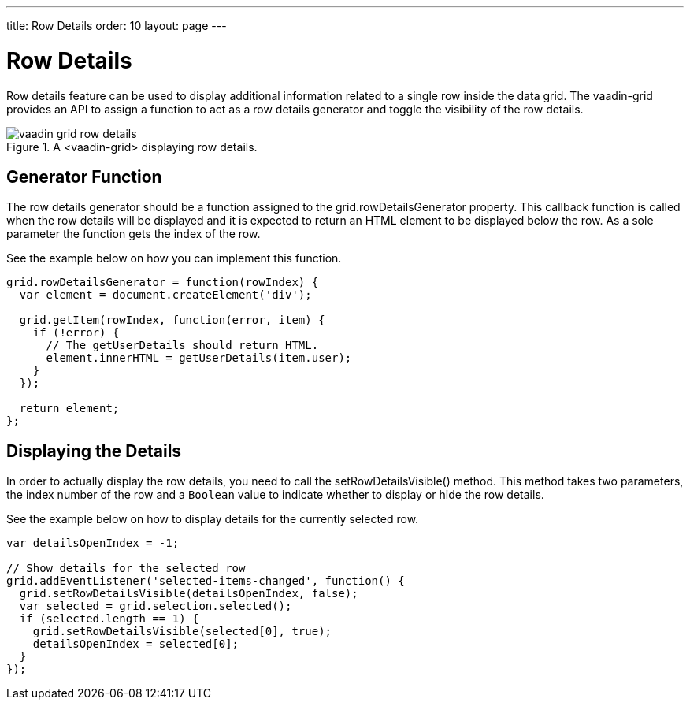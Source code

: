 ---
title: Row Details
order: 10
layout: page
---

[[vaadin-grid.row-details]]
= Row Details

Row details feature can be used to display additional information related to a single row inside the data grid.
The [vaadinelement]#vaadin-grid# provides an API to assign a function to act as a row details generator and toggle the visibility of the row details.

[[figure.row-details]]
.A <vaadin-grid> displaying row details.
image::img/vaadin-grid-row-details.png[]

== Generator Function

The row details generator should be a function assigned to the [propertyname]#grid.rowDetailsGenerator# property.
This callback function is called when the row details will be displayed and it is expected to return an HTML element to be displayed below the row.
As a sole parameter the function gets the index of the row.

See the example below on how you can implement this function.
[source,javascript]
----
grid.rowDetailsGenerator = function(rowIndex) {
  var element = document.createElement('div');

  grid.getItem(rowIndex, function(error, item) {
    if (!error) {
      // The getUserDetails should return HTML.
      element.innerHTML = getUserDetails(item.user);
    }
  });

  return element;
};
----

== Displaying the Details

In order to actually display the row details, you need to call the [methodname]#setRowDetailsVisible()# method.
This method takes two parameters, the index number of the row and a `Boolean` value to indicate whether to display or hide the row details.

See the example below on how to display details for the currently selected row.
[source,javascript]
----
var detailsOpenIndex = -1;

// Show details for the selected row
grid.addEventListener('selected-items-changed', function() {
  grid.setRowDetailsVisible(detailsOpenIndex, false);
  var selected = grid.selection.selected();
  if (selected.length == 1) {
    grid.setRowDetailsVisible(selected[0], true);
    detailsOpenIndex = selected[0];
  }
});
----
